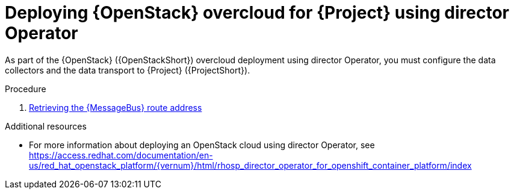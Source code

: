 [id="configuring-red-hat-openstack-platform-overcloud-for-stf-using-director-operator_{context}"]
= Deploying {OpenStack} overcloud for {Project} using director Operator

[role="_abstract"]
As part of the {OpenStack} ({OpenStackShort}) overcloud deployment using director Operator, you must configure the data collectors and the data transport to {Project} ({ProjectShort}).

.Procedure

// NOTE: not required until available for RHOSP 17.1
//ifdef::include_when_13,include_when_17[]
//. xref:getting-ca-certificate-from-stf-for-overcloud-configuration_assembly-completing-the-stf-configuration[]
//endif::include_when_13,include_when_17[]
. xref:retrieving-the-qdr-route-address_assembly-completing-the-stf-configuration-using-director-operator[Retrieving the {MessageBus} route address]
//. xref:creating-the-base-configuration-for-stf_assembly-completing-the-stf-configuration[Creating the base configuration for {ProjectShort}]
//. xref:configuring-the-stf-connection-for-the-overcloud_assembly-completing-the-stf-configuration[Configuring the {ProjectShort} connection for the overcloud]
//. xref:deploying-the-overcloud_assembly-completing-the-stf-configuration[Deploying the overcloud]
//. xref:validating-clientside-installation_assembly-completing-the-stf-configuration[Validating client-side installation]

.Additional resources
* For more information about deploying an OpenStack cloud using director Operator, see https://access.redhat.com/documentation/en-us/red_hat_openstack_platform/{vernum}/html/rhosp_director_operator_for_openshift_container_platform/index
ifdef::include_when_16_1[]
* To collect data through {MessageBus}, see https://access.redhat.com/documentation/en-us/red_hat_openstack_platform/{vernum}/html/operational_measurements/collectd-plugins_assembly#collectd_plugin_amqp1[the amqp1 plug-in].
endif::include_when_16_1[]
